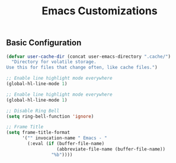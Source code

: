 #+TITLE: Emacs Customizations

** Basic Configuration

#+begin_src emacs-lisp
(defvar user-cache-dir (concat user-emacs-directory ".cache/")
  "Directory for volatile storage.
Use this for files that change often, like cache files.")

;; Enable line highlight mode everywhere
(global-hl-line-mode 1)

;; Enable line highlight mode everywhere
(global-hl-line-mode 1)

;; Disable Ring Bell
(setq ring-bell-function 'ignore)

;; Frame Title
(setq frame-title-format
      '("" invocation-name " Emacs - "
        (:eval (if (buffer-file-name)
                   (abbreviate-file-name (buffer-file-name))
                 "%b"))))
#+end_src